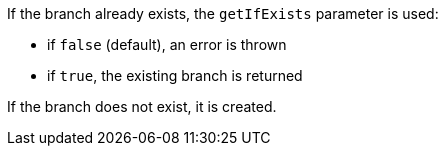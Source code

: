 If the branch already exists, the `getIfExists` parameter is used:

* if `false` (default), an error is thrown
* if `true`, the existing branch is returned

If the branch does not exist, it is created.
